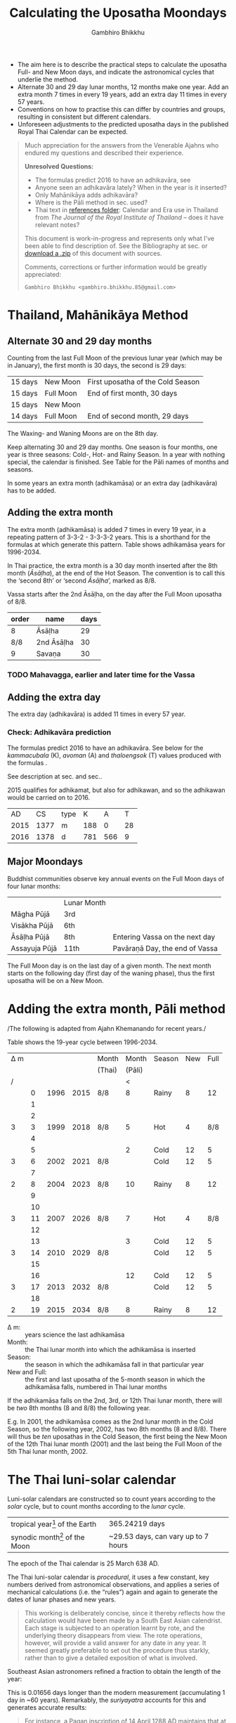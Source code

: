 #+LATEX_CLASS: memoir-article
#+LATEX_HEADER: \usepackage{calculating-the-uposatha-moondays}
#+LATEX_HEADER: \renewcommand{\docVersion}{v0.1}
#+LATEX_HEADER: \renewcommand{\docUrl}{\href{https://github.com/profound-labs/calculating-the-uposatha-moondays/}{link}}
#+LATEX_HEADER: \hypersetup{ pdfauthor={Gambhiro Bhikkhu}, }
#+OPTIONS: toc:nil tasks:nil ':t
#+BIBLIOGRAPHY: bibentries plain option:-d
#+SOURCES_URL: https://github.com/profound-labs/calculating-the-uposatha-moondays/
#+AUTHOR: Gambhiro Bhikkhu
#+EMAIL: gambhiro.bhikkhu.85@gmail.com
#+TITLE: Calculating the Uposatha Moondays

#+BEGIN_tldr
- The aim here is to describe the practical steps to calculate the
  uposatha Full- and New Moon days, and indicate the astronomical
  cycles that underlie the method.
- Alternate 30 and 29 day lunar months, 12 months make one year. Add
  an extra month 7 times in every 19 years, add an extra day 11 times
  in every 57 years.
- Conventions on how to practise this can differ by countries and
  groups, resulting in consistent but different calendars.
- Unforeseen adjustments to the predicted uposatha days in the
  published Royal Thai Calendar can be expected.
#+END_tldr

#+begin_quote
Much appreciation for the answers from the Venerable Ajahns who
endured my questions and described their experience.

*Unresolved Questions:*

- The formulas predict 2016 to have an adhikavāra, see \ref{adhikavara-prediction}
- Anyone seen an adhikavāra lately? When in the year is it inserted?
- Only Mahānikāya adds adhikavāra?
- Where is the Pāli method in sec.\ref{pali-method} used?
- Thai text in [[https://github.com/profound-labs/calculating-the-uposatha-moondays/tree/master/references][references folder]]: Calendar and Era use in Thailand
  from /The Journal of the Royal Institute of Thailand/ -- does it
  have relevant notes?

This document is work-in-progress and represents only what I've been
able to find description of. See the Bibliography at sec.\ref{sec-4}
or [[https://github.com/profound-labs/calculating-the-uposatha-moondays/archive/master.zip][download a .zip]] of this document with sources.

Comments, corrections or further information would be greatly
appreciated:

=Gambhiro Bhikkhu <gambhiro.bhikkhu.85@gmail.com>=
#+end_quote

\clearpage

* Thailand, Mahānikāya Method
** Alternate 30 and 29 day months

Counting from the last Full Moon of the previous lunar year (which may
be in January), the first month is 30 days, the second is 29 days:

| 15 days | \GaNewmoon{} New Moon   | First uposatha of the Cold Season |
| 15 days | \GaFullmoon{} Full Moon | End of first month, 30 days       |
| 15 days | \GaNewmoon{} New Moon   |                                   |
| 14 days | \GaFullmoon{} Full Moon | End of second month, 29 days      |

The \GaWaxingmoon{} Waxing- and \GaWaningmoon{} Waning Moons are on the 8th day.

#+begin_latex
\includegraphics[width=\linewidth]{two-months.pdf}
#+end_latex

Keep alternating 30 and 29 day months. One season is four months, one
year is three seasons: Cold-, Hot- and Rainy Season. In a year with
nothing special, the calendar is finished. See Table \ref{tbl-month-names}
for the Pāli names of months and seasons.

In some years an extra month (adhikamāsa) or an extra day
(adhikavāra) has to be added.

** Adding the extra month

The extra month (adhikamāsa) is added 7 times in every 19 year, in a repeating
pattern of 3-3-2 - 3-3-3-2 years. This is a shorthand for the formulas
at \ref{fig-suriyayatra} which generate this pattern. Table
\ref{tbl-cycle-adhikamasa} shows adhikamāsa years for 1996-2034.

In Thai practice, the extra month is a 30 day month inserted after the
8th month (/Āsāḷha/), at the end of the Hot Season. The convention is
to call this the 'second 8th' or 'second /Āsāḷha/', marked as 8/8.

Vassa starts after the 2nd Āsāḷha, on the day after the Full Moon
uposatha of 8/8.

| order | name       | days |
|-------+------------+------|
| 8     | Āsāḷha     |   29 |
| 8/8   | 2nd Āsāḷha |   30 |
| 9     | Savaṇa     |   30 |

*** TODO Mahavagga, earlier and later time for the Vassa
** Adding the extra day
\label{adding-extra-day}

The extra day (adhikavāra) is added 11 times in every 57 year.

*** Check: Adhikavāra prediction
\label{adhikavara-prediction}

The formulas predict 2016 to have an adhikavāra. See below for the
/kammacubala/ (K), /avoman/ (A) and /thaloengsok/ (T) values produced
with the formulas \ref{fig-suriyayatra}.

See description at sec.\ref{adhikamat-years} and
sec.\ref{adhikawan-years}.

2015 qualifies for adhikamat, but also for adhikawan, and so the
adhikawan would be carried on to 2016.

|   AD |   CS | type |   K |   A |  T |
| 2015 | 1377 | m    | 188 |   0 | 28 |
| 2016 | 1378 | d    | 781 | 566 |  9 |

** Major Moondays

Buddhist communities observe key annual events on the Full Moon
days of four lunar months:

|               | Lunar Month |                                |
| Māgha Pūjā    | 3rd         |                                |
| Visākha Pūjā  | 6th         |                                |
| Āsāḷha Pūjā   | 8th         | Entering Vassa on the next day |
| Assayuja Pūjā | 11th        | Pavāraṇā Day, the end of Vassa |

The Full Moon day is on the last day of a given month. The next month
starts on the following day (first day of the waning phase), thus the
first uposatha will be on a New Moon.

* Adding the extra month, Pāli method
\label{pali-method}

/The following is adapted from Ajahn Khemanando for recent
years./\cite{khemanando-adhikamasa}

Table \ref{tbl-cycle-adhikamasa} shows the 19-year cycle between
1996-2034.

#+attr_latex: :placement [p] :caption \caption{\label{tbl-cycle-adhikamasa} Adhikamāsa years for 1996-2034 and inserting the extra month according to Thai and Pāli method.}\legend{\Delta m for years since last adhikamāsa.}
| \Delta m |    |      |      | Month  |  Month | Season | New | Full |
|          |    |      |      | (Thai) | (Pāli) |        |     |      |
|----------+----+------+------+--------+--------+--------+-----+------|
|        / |    |      |      |        |      < |        |     |      |
|          |  0 | 1996 | 2015 | 8/8    |      8 | Rainy  |   8 |   12 |
|          |  1 |      |      |        |        |        |     |      |
|          |  2 |      |      |        |        |        |     |      |
|        3 |  3 | 1999 | 2018 | 8/8    |      5 | Hot    |   4 |  8/8 |
|          |  4 |      |      |        |        |        |     |      |
|          |  5 |      |      |        |      2 | Cold   |  12 |    5 |
|        3 |  6 | 2002 | 2021 | 8/8    |        | Cold   |  12 |    5 |
|          |  7 |      |      |        |        |        |     |      |
|        2 |  8 | 2004 | 2023 | 8/8    |     10 | Rainy  |   8 |   12 |
|          |  9 |      |      |        |        |        |     |      |
|          | 10 |      |      |        |        |        |     |      |
|        3 | 11 | 2007 | 2026 | 8/8    |      7 | Hot    |   4 |  8/8 |
|          | 12 |      |      |        |        |        |     |      |
|          | 13 |      |      |        |      3 | Cold   |  12 |    5 |
|        3 | 14 | 2010 | 2029 | 8/8    |        | Cold   |  12 |    5 |
|          | 15 |      |      |        |        |        |     |      |
|          | 16 |      |      |        |     12 | Cold   |  12 |    5 |
|        3 | 17 | 2013 | 2032 | 8/8    |        | Cold   |  12 |    5 |
|          | 18 |      |      |        |        |        |     |      |
|        2 | 19 | 2015 | 2034 | 8/8    |      8 | Rainy  |   8 |   12 |

- \Delta m: :: years science the last adhikamāsa 
- Month: :: the Thai lunar month into which the adhikamāsa is inserted
- Season: :: the season in which the adhikamāsa fall in that
             particular year
- New and Full: :: the first and last uposatha of the 5-month season
                   in which the adhikamāsa falls, numbered in Thai
                   lunar months

If the adhikamāsa falls on the 2nd, 3rd, or 12th Thai lunar month,
there will be /two/ 8th months (8 and 8/8) the following year.

E.g. In 2001, the adhikamāsa comes as the 2nd lunar month in the
Cold Season, so the following year, 2002, has two 8th months (8 and
8/8). There will thus be /ten/ uposathas in the Cold Season, the
first being the New Moon of the 12th Thai lunar month (2001) and the
last being the Full Moon of the 5th Thai lunar month, 2002.

\clearpage

* The Thai luni-solar calendar

Luni-solar calendars are constructed so to count years according to
the /solar/ cycle, but to count months according to the /lunar/ cycle.

| tropical year[fn:tropicalyear] of the Earth | 365.24219 days                      |
| synodic month[fn:synodicmonth] of the Moon  | ~29.53 days, can vary up to 7 hours |

The epoch of the Thai calendar is 25 March 638 AD.

The Thai luni-solar calendar is /procedural/, it uses a few constant,
key numbers derived from astronomical observations, and applies a
series of mechanical calculations (i.e. the "rules") again and again
to generate the dates of lunar phases and new years.

#+begin_quote
This working is deliberately concise, since it thereby reflects how
the calculation would have been made by a South East Asian calendrist.
Each stage is subjected to an operation learnt by rote, and the
underlying theory disappears from view. The rote operations, however,
will provide a valid answer for any date in any year. It seemed
greatly preferable to set out the procedure thus starkly, rather than
to give a detailed exposition of what is involved.\cite{eade-interpolation}
#+end_quote

Southeast Asian astronomers refined a fraction to obtain the length of
the year:

\begin{equation}
\frac{292207}{800} = 365.25875\ \text{days}\cite{eade-interpolation}
\end{equation}

This is 0.01656 days longer than the modern measurement (accumulating
1 day in ~60 years). Remarkably, the /suriyayatra/ accounts for this
and generates accurate results:

#+begin_quote
For instance, a Pagan inscription of 14 April 1288 AD maintains that
at midnight the Sun's position was 0 signs, 19 degrees and 59 minutes:
the computer program returns
#+latex: 0~19~59.\cite{eade-calendrical}
#+end_quote

Nonetheless, the calendar dates published in Thailand (historical or
recent) in a given year reflect not only these principles, but also
additional adjustments which cannot be foreseen or retraced.

#+begin_quote
The historical record however, frequently defies prediction, forcing
the conclusion that the pressure upon the /horas/ (astronomers /
astrologers) was not to follow the "rules" but merely, within some
more leisurely constraints, to ensure that the calendar did not get
out of control.\cite{eade-calendrical}
#+end_quote

[fn:tropicalyear] tropical year: the time it takes the Earth to
complete an orbit around the Sun

[fn:synodicmonth] synodic month: the time it takes the Moon to reach
the same visual phase



\clearpage

** Year Types
   
#+latex: \begin{multicols}{2}

We are concerned with three types of calendar years:

- Cal A :: Normal with 354 days
- Cal B :: Adhikavāra with 355 days
- Cal C :: Adhikamāsa with 384 days

#+latex: \columnbreak

Comparing these to normal and solar leap years:

|            |   A |   B |   C |
| Lunar      | 354 | 355 | 384 |
| Solar      | 365 | 365 | 365 |
| difference | +11 | +10 | -19 |
|------------+-----+-----+-----|
|            |   A |   B |   C |
| Lunar      | 354 | 355 | 384 |
| Solar Leap | 366 | 366 | 366 |
| difference | +12 | +11 | -18 |

#+latex: \end{multicols}

** Adhikamat years
\label{adhikamat-years}

The /suriyayatra/ principle to determine adhikamat years is:

#+begin_quote
If the day of /thaloengsok/ (astronomical New Year)
lies either within 25 to 29 (in Citta-māsa) or 1 to 5 (in
Visākha-māsa), then the year is adhikamat.\cite{prasert-ngan}
#+end_quote

The /thaloengsok/ is the value of T in Figure \ref{fig-suriyayatra}.

** Adhikawan years
\label{adhikawan-years}

#+begin_quote
Two components of the /suriyayatra/ are known as the /kammacubala/ and
the /avoman/, and it is the values of these two elements at the start
of the year that determine the matter:

- if the kammacubala value is 207 or less, then the year is leap year
- in a leap year, if the avoman is 126 or less, the year will have an
  extra day
- in a normal year, if the avoman is 137 or less, the year will have
  and extra day\cite{eade-interpolation}
#+end_quote

The /kammacubala/ and /avoman/ are the value of K and A in Figure
\ref{fig-suriyayatra}.

In Thailand, years with an extra month are not allowed to also have an
extra day, and the adhikawan will be assigned to the next year.

** Suriyayatra formulas

See Figure \ref{fig-suriyayatra}.

\begin{figure}
\caption{\label{fig-suriyayatra}Finding astronomical values with the \emph{suriyayatra} calculation\cite{eade-interpolation}}
\legend{Start with Y, the given Common Era year. Significant values are assigned names. K for \emph{kammacubala}, A for \emph{avoman}, T for \emph{thaloengsok} (the New Year).}
\begin{eqnarray}
a & = & ((Y - 638) * 292207) + 373 \\
h & = & \lfloor a/800 + 1 \rfloor \\
K & = & 800 - (a \bmod 800) \\
A & = & ((h*11) + 650) \bmod 692 \\
b & = & \lfloor ((h*11) + 650) / 692 \rfloor \\
T & = & (b + h) \bmod 30
\end{eqnarray}
\end{figure}

#+attr_latex: :placement [p] :caption \caption{Adhikamat and adhikawan in the period 1958 to 1978 (CS 1320-1340).\cite{eade-interpolation}}\legend{m for adhikamat, d for adhikawan years, \Delta m and \Delta d for years since last adhikamat and adhikawan.}
|    | \Delta d |    | \Delta m | year | type | Asalha | 2nd Asalha |
|----+----------+----+----------+------+------+--------+------------|
|    |          |  0 |          | 1320 | m    |  19:42 |      22:24 |
|  0 |          |  1 |          | 1321 | d    |  21:05 |            |
|  1 |          |  2 |          | 1322 |      |  20:40 |            |
|  2 |          |  3 |        3 | 1323 | m    |  19:12 |      22:00 |
|  3 |          |  4 |          | 1324 |      |  20:38 |            |
|  4 |        4 |  5 |          | 1325 | d    |  19:34 |            |
|  5 |          |  6 |        3 | 1326 | m    |  19:38 |      22:05 |
|  6 |          |  7 |          | 1327 |      |  21:15 |            |
|  7 |          |  8 |        2 | 1328 | m    |  19:20 |      22:55 |
|  8 |          |  9 |          | 1329 |      |  21:48 |            |
|  9 |        5 | 10 |          | 1330 | d    |  20:26 |            |
| 10 |          | 11 |        3 | 1331 | m    |  19:59 |      22:50 |
| 11 |          | 12 |          | 1332 |      |  21:20 |            |
| 12 |          | 13 |          | 1333 |      |  20:02 |            |
| 13 |          | 14 |        3 | 1334 | m    |  19:03 |      21:33 |
| 14 |        5 | 15 |          | 1335 | d    |  20:40 |            |
| 15 |          | 16 |          | 1336 |      |  20:44 |            |
| 16 |          | 17 |        3 | 1337 | m    |  19:44 |      22:19 |
| 17 |          | 18 |          | 1338 |      |  21:11 |            |
| 18 |          | 19 |        2 | 1339 | m    |  19:45 |      22:35 |
| 19 |        5 |    |          | 1340 | d    |  21:05 |            |

\clearpage

*** TODO can Prasert's book be found in English?
*** TODO note on zodiacs, full moon at midnight, etc
*** TODO fix footnote references in latex
** Names of the months
   
The name of a given month is determined by the astrological sign which
the Full Moon enters at midnight. See Table \ref{tbl-month-names}.

#+attr_latex: :caption \caption{\label{tbl-month-names}Lunar and Solar Months and Zodiacs\cite{hasapannyo-zodiac}}\legend{\mA{} marks 29 day months having a 14 day New Moon (\emph{amāvasī cātuddasī}).}
| Season       | Lunar Month        | Solar Month | Solar Zodiac         |
|              |                    |             | (Western / Sanskrit) |
|--------------+--------------------+-------------+----------------------|
| Hemanta-utu  | Magasira-māsa      | December    | Sagittarius / Dhanus |
| Cold Season  | Phussa-māsa\mA     | January     | Capricorn / Makara   |
|              | Māgha-māsa         | February    | Aquarius / Kumbha    |
|              | Phagguṇa-māsa\mA   | March       | Pisces / Mīna        |
|--------------+--------------------+-------------+----------------------|
| Gimha-utu    | Citta-māsa         | April       | Aries / Meṣa         |
| Hot Season   | Visākha-māsa\mA    | May         | Taurus / Vṛṣabha     |
|              | Jeṭṭha-māsa        | June        | Gemini / Mithuna     |
|              | Āsāḷha-māsa\mA     | July        | Cancer / Karkaṭa     |
|--------------+--------------------+-------------+----------------------|
| Vassāna-utu  | Savaṇa-māsa        | August      | Leo / Siṃha          |
| Rainy Season | Bhaddapāda-māsa\mA | September   | Virgo / Kanyā        |
|              | Assayuja-māsa      | October     | Libra / Tulā         |
|              | Kattika-māsa\mA    | November    | Scorpio / Vṛścika    |

\backmatter

* Bibliography
\label{bibliography}

#+begin_latex
\bibliographystyle{plain}
\bibliography{bibentries}
#+end_latex

** TODO show URLs
* Colophon

[[http://orgmode.org/][Org-mode]] and \LaTeX. Sources at [[https://github.com/profound-labs/calculating-the-uposatha-moondays/][Github]].

Comments, corrections or further information would be greatly
appreciated.

=Gambhiro Bhikkhu <gambhiro.bhikkhu.85@gmail.com>=

Last updated on {{{modification-time(%Y-%m-%d)}}}.


